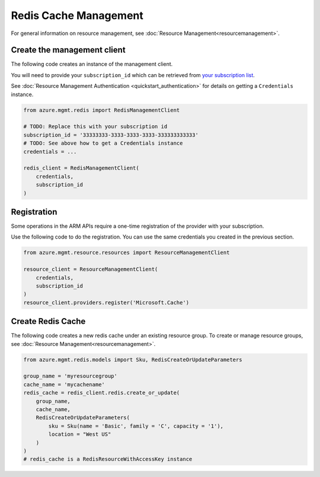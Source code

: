 Redis Cache Management
======================

For general information on resource management, see :doc:`Resource Management<resourcemanagement>`.

Create the management client
----------------------------

The following code creates an instance of the management client.

You will need to provide your ``subscription_id`` which can be retrieved
from `your subscription list <https://manage.windowsazure.com/#Workspaces/AdminTasks/SubscriptionMapping>`__.

See :doc:`Resource Management Authentication <quickstart_authentication>`
for details on getting a ``Credentials`` instance.

.. code:: python

    from azure.mgmt.redis import RedisManagementClient

    # TODO: Replace this with your subscription id
    subscription_id = '33333333-3333-3333-3333-333333333333'
    # TODO: See above how to get a Credentials instance
    credentials = ...

    redis_client = RedisManagementClient(
        credentials,
        subscription_id
    )

Registration
------------

Some operations in the ARM APIs require a one-time registration of the
provider with your subscription.

Use the following code to do the registration. You can use the same
credentials you created in the previous section.

.. code:: python

    from azure.mgmt.resource.resources import ResourceManagementClient

    resource_client = ResourceManagementClient(
        credentials,
        subscription_id
    )
    resource_client.providers.register('Microsoft.Cache')

Create Redis Cache
------------------

The following code creates a new redis cache under an existing resource group.
To create or manage resource groups, see :doc:`Resource Management<resourcemanagement>`.

.. code:: python

    from azure.mgmt.redis.models import Sku, RedisCreateOrUpdateParameters

    group_name = 'myresourcegroup'
    cache_name = 'mycachename'
    redis_cache = redis_client.redis.create_or_update(
        group_name, 
        cache_name,
        RedisCreateOrUpdateParameters( 
            sku = Sku(name = 'Basic', family = 'C', capacity = '1'),
            location = "West US"
        )
    ) 
    # redis_cache is a RedisResourceWithAccessKey instance
